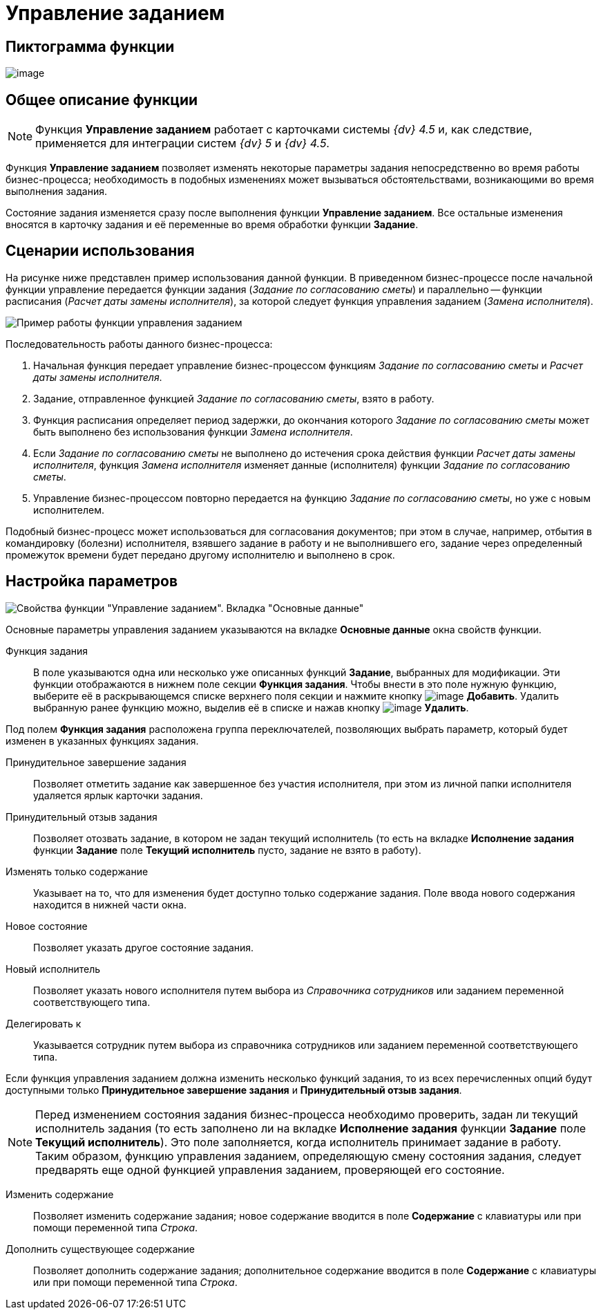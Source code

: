 = Управление заданием

== Пиктограмма функции

image:buttons/Function_Management_Task.png[image]

== Общее описание функции

[NOTE]
====
Функция *Управление заданием* работает с карточками системы _{dv} 4.5_ и, как следствие, применяется для интеграции систем _{dv} 5_ и _{dv} 4.5_.
====

Функция *Управление заданием* позволяет изменять некоторые параметры задания непосредственно во время работы бизнес-процесса; необходимость в подобных изменениях может вызываться обстоятельствами, возникающими во время выполнения задания.

Состояние задания изменяется сразу после выполнения функции *Управление заданием*. Все остальные изменения вносятся в карточку задания и её переменные во время обработки функции *Задание*.

== Сценарии использования

На рисунке ниже представлен пример использования данной функции. В приведенном бизнес-процессе после начальной функции управление передается функции задания (_Задание по согласованию сметы_) и параллельно -- функции расписания (_Расчет даты замены исполнителя_), за которой следует функция управления заданием (_Замена исполнителя_).

image::Example_of_Functions_ManagementTask.png[Пример работы функции управления заданием]

Последовательность работы данного бизнес-процесса:

. Начальная функция передает управление бизнес-процессом функциям _Задание по согласованию сметы_ и _Расчет даты замены исполнителя_.
. Задание, отправленное функцией _Задание по согласованию сметы_, взято в работу.
. Функция расписания определяет период задержки, до окончания которого _Задание по согласованию сметы_ может быть выполнено без использования функции _Замена исполнителя_.
. Если _Задание по согласованию сметы_ не выполнено до истечения срока действия функции _Расчет даты замены исполнителя_, функция _Замена исполнителя_ изменяет данные (исполнителя) функции _Задание по согласованию сметы_.
. Управление бизнес-процессом повторно передается на функцию _Задание по согласованию сметы_, но уже с новым исполнителем.

Подобный бизнес-процесс может использоваться для согласования документов; при этом в случае, например, отбытия в командировку (болезни) исполнителя, взявшего задание в работу и не выполнившего его, задание через определенный промежуток времени будет передано другому исполнителю и выполнено в срок.

== Настройка параметров

image::Parameters_Management_Task.png[Свойства функции "Управление заданием". Вкладка "Основные данные"]

Основные параметры управления заданием указываются на вкладке *Основные данные* окна свойств функции.

Функция задания::
В поле указываются одна или несколько уже описанных функций *Задание*, выбранных для модификации. Эти функции отображаются в нижнем поле секции *Функция задания*. Чтобы внести в это поле нужную функцию, выберите её в раскрывающемся списке верхнего поля секции и нажмите кнопку image:buttons/Add.png[image] *Добавить*. Удалить выбранную ранее функцию можно, выделив её в списке и нажав кнопку image:buttons/delete.png[image] *Удалить*.

Под полем *Функция задания* расположена группа переключателей, позволяющих выбрать параметр, который будет изменен в указанных функциях задания.

Принудительное завершение задания::
Позволяет отметить задание как завершенное без участия исполнителя, при этом из личной папки исполнителя удаляется ярлык карточки задания.
Принудительный отзыв задания::
Позволяет отозвать задание, в котором не задан текущий исполнитель (то есть на вкладке *Исполнение задания* функции *Задание* поле *Текущий исполнитель* пусто, задание не взято в работу).
Изменять только содержание::
Указывает на то, что для изменения будет доступно только содержание задания. Поле ввода нового содержания находится в нижней части окна.
Новое состояние::
Позволяет указать другое состояние задания.
Новый исполнитель::
Позволяет указать нового исполнителя путем выбора из _Справочника сотрудников_ или заданием переменной соответствующего типа.
Делегировать к::
Указывается сотрудник путем выбора из справочника сотрудников или заданием переменной соответствующего типа.

Если функция управления заданием должна изменить несколько функций задания, то из всех перечисленных опций будут доступными только *Принудительное завершение задания* и *Принудительный отзыв задания*.

[NOTE]
====
Перед изменением состояния задания бизнес-процесса необходимо проверить, задан ли текущий исполнитель задания (то есть заполнено ли на вкладке *Исполнение задания* функции *Задание* поле *Текущий исполнитель*). Это поле заполняется, когда исполнитель принимает задание в работу. Таким образом, функцию управления заданием, определяющую смену состояния задания, следует предварять еще одной функцией управления заданием, проверяющей его состояние.
====

Изменить содержание::
Позволяет изменить содержание задания; новое содержание вводится в поле *Содержание* с клавиатуры или при помощи переменной типа _Строка_.
Дополнить существующее содержание::
Позволяет дополнить содержание задания; дополнительное содержание вводится в поле *Содержание* с клавиатуры или при помощи переменной типа _Строка_.
